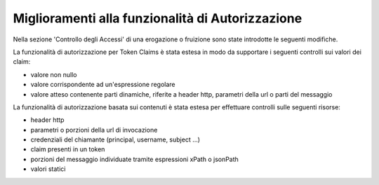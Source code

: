 Miglioramenti alla funzionalità di Autorizzazione
-------------------------------------------------

Nella sezione 'Controllo degli Accessi' di una erogazione o fruizione
sono state introdotte le seguenti modifiche.

La funzionalità di autorizzazione per Token Claims è stata estesa in
modo da supportare i seguenti controlli sui valori dei claim:

- valore non nullo
- valore corrispondente ad un'espressione regolare
- valore atteso contenente parti dinamiche, riferite a header http, parametri della url o parti del messaggio

La funzionalità di autorizzazione basata sui contenuti è stata estesa
per effettuare controlli sulle seguenti risorse:

- header http
- parametri o porzioni della url di invocazione
- credenziali del chiamante (principal, username, subject ...)
- claim presenti in un token
- porzioni del messaggio individuate tramite espressioni xPath o jsonPath
- valori statici
